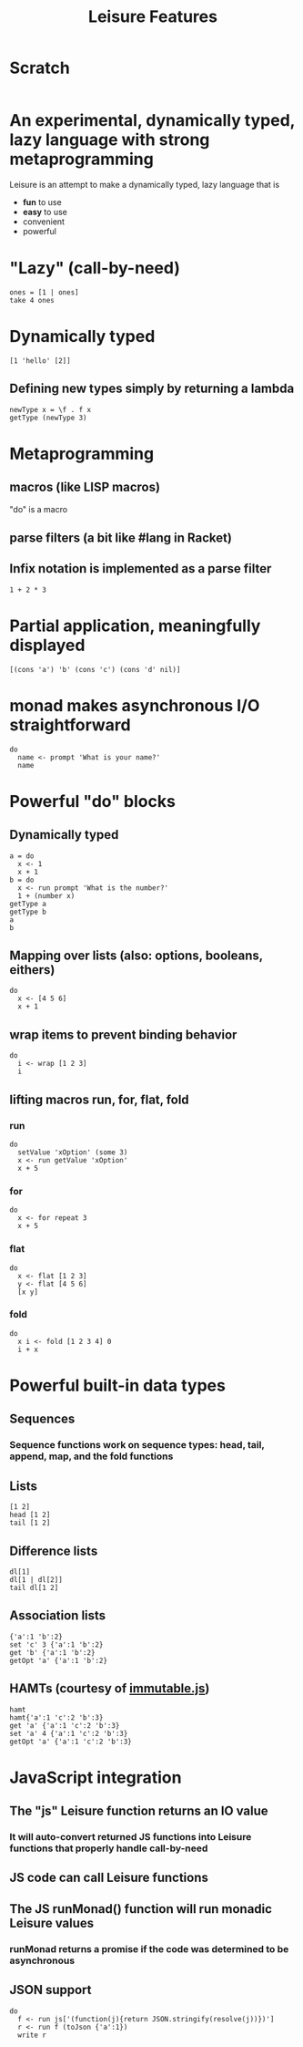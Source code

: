 #+TITLE:Leisure Features
* Scratch
#+BEGIN_SRC leisure :results dynamic
#+END_SRC

* An experimental, dynamically typed, lazy language with strong metaprogramming
Leisure is an attempt to make a dynamically typed, lazy language that is
- *fun* to use
- *easy* to use
- convenient
- powerful
* "Lazy" (call-by-need)
#+BEGIN_SRC leisure :results dynamic
ones = [1 | ones]
take 4 ones
#+END_SRC
#+RESULTS:
: 
: [1 1 1 1]
* Dynamically typed
#+BEGIN_SRC leisure :results dynamic
[1 'hello' [2]]
#+END_SRC
#+RESULTS:
: [1 "hello" [2]]
** Defining new types simply by returning a lambda
#+BEGIN_SRC leisure :results dynamic
newType x = \f . f x
getType (newType 3)
#+END_SRC
#+RESULTS:
: 
: "newType"
* Metaprogramming
** macros (like LISP macros)
"do" is a macro
** parse filters (a bit like #lang in Racket)
** Infix notation is implemented as a parse filter
#+BEGIN_SRC leisure :results dynamic
1 + 2 * 3
#+END_SRC
#+RESULTS:
: 7
* Partial application, meaningfully displayed
#+BEGIN_SRC leisure :results dynamic
[(cons 'a') 'b' (cons 'c') (cons 'd' nil)]
#+END_SRC
#+RESULTS:
: [<span class="partial-application">(cons "a")</span> "b" <span class="partial-application">(cons "c")</span> ["d"]]
* monad makes asynchronous I/O straightforward
#+BEGIN_SRC leisure :results dynamic
do
  name <- prompt 'What is your name?'
  name
#+END_SRC
#+RESULTS:
: (some "Fred")
* Powerful "do" blocks
** Dynamically typed
#+BEGIN_SRC leisure :results dynamic
a = do
  x <- 1
  x + 1
b = do
  x <- run prompt 'What is the number?'
  1 + (number x)
getType a
getType b
a
b
#+END_SRC
#+RESULTS:
: 
: 
: "*number"
: "*Monad2"
: 2
: 4
** Mapping over lists (also: options, booleans, eithers)
#+BEGIN_SRC leisure :results dynamic
do
  x <- [4 5 6]
  x + 1
#+END_SRC
#+RESULTS:
: [5 6 7]
** wrap items to prevent binding behavior
#+BEGIN_SRC leisure :results dynamic
do
  i <- wrap [1 2 3]
  i
#+END_SRC
#+RESULTS:
: [1 2 3]
** lifting macros run, for, flat, fold
*** run
#+BEGIN_SRC leisure :results dynamic
do
  setValue 'xOption' (some 3)
  x <- run getValue 'xOption'
  x + 5
#+END_SRC
#+RESULTS:
: 8
*** for
#+BEGIN_SRC leisure :results dynamic
do
  x <- for repeat 3
  x + 5
#+END_SRC
#+RESULTS:
: [5 6 7]
*** flat
#+BEGIN_SRC leisure :results dynamic
do
  x <- flat [1 2 3]
  y <- flat [4 5 6]
  [x y]
#+END_SRC
#+RESULTS:
: [1 4 1 5 1 6 2 4 2 5 2 6 3 4 3 5 3 6]
*** fold
#+BEGIN_SRC leisure :results dynamic
do
  x i <- fold [1 2 3 4] 0
  i + x
#+END_SRC
#+RESULTS:
: 10
* Powerful built-in data types
** Sequences
*** Sequence functions work on sequence types: head, tail, append, map, and the fold functions
** Lists
#+BEGIN_SRC leisure :results dynamic
[1 2]
head [1 2]
tail [1 2]
#+END_SRC
#+RESULTS:
: [1 2]
: 1
: [2]
** Difference lists
#+BEGIN_SRC leisure :results dynamic
dl[1]
dl[1 | dl[2]]
tail dl[1 2]
#+END_SRC
#+RESULTS:
: dl[1]
: dl[1 2]
: dl[2]

** Association lists
#+BEGIN_SRC leisure :results dynamic
{'a':1 'b':2}
set 'c' 3 {'a':1 'b':2}
get 'b' {'a':1 'b':2}
getOpt 'a' {'a':1 'b':2}
#+END_SRC
#+RESULTS:
: {"a":1 "b":2}
: {"c":3 "a":1 "b":2}
: 2
: (some 1)
** HAMTs (courtesy of [[http://facebook.github.io/immutable-js/][immutable.js]])
#+BEGIN_SRC leisure :results dynamic
hamt
hamt{'a':1 'c':2 'b':3}
get 'a' {'a':1 'c':2 'b':3}
set 'a' 4 {'a':1 'c':2 'b':3}
getOpt 'a' {'a':1 'c':2 'b':3}
#+END_SRC
#+RESULTS:
: hamt{}
: hamt{"b":3 "c":2 "a":1}
: 1
: {"a":4 "c":2 "b":3}
: (some 1)

* JavaScript integration
** The "js" Leisure function returns an IO value
*** It will auto-convert returned JS functions into Leisure functions that properly handle call-by-need
** JS code can call Leisure functions
** The JS runMonad() function will run monadic Leisure values
*** runMonad returns a promise if the code was determined to be asynchronous
** JSON support
#+BEGIN_SRC leisure :results dynamic
do
  f <- run js['(function(j){return JSON.stringify(resolve(j))})']
  r <- run f (toJson {'a':1})
  write r
#+END_SRC
#+RESULTS:
: {&quot;a&quot;:1}
: 
